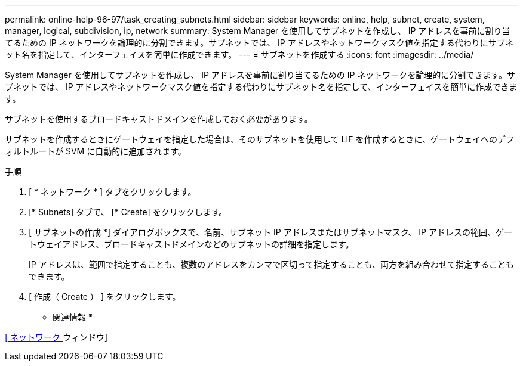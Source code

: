 ---
permalink: online-help-96-97/task_creating_subnets.html 
sidebar: sidebar 
keywords: online, help, subnet, create, system, manager, logical, subdivision, ip, network 
summary: System Manager を使用してサブネットを作成し、 IP アドレスを事前に割り当てるための IP ネットワークを論理的に分割できます。サブネットでは、 IP アドレスやネットワークマスク値を指定する代わりにサブネット名を指定して、インターフェイスを簡単に作成できます。 
---
= サブネットを作成する
:icons: font
:imagesdir: ../media/


[role="lead"]
System Manager を使用してサブネットを作成し、 IP アドレスを事前に割り当てるための IP ネットワークを論理的に分割できます。サブネットでは、 IP アドレスやネットワークマスク値を指定する代わりにサブネット名を指定して、インターフェイスを簡単に作成できます。

サブネットを使用するブロードキャストドメインを作成しておく必要があります。

サブネットを作成するときにゲートウェイを指定した場合は、そのサブネットを使用して LIF を作成するときに、ゲートウェイへのデフォルトルートが SVM に自動的に追加されます。

.手順
. [ * ネットワーク * ] タブをクリックします。
. [* Subnets] タブで、 [* Create] をクリックします。
. [ サブネットの作成 *] ダイアログボックスで、名前、サブネット IP アドレスまたはサブネットマスク、 IP アドレスの範囲、ゲートウェイアドレス、ブロードキャストドメインなどのサブネットの詳細を指定します。
+
IP アドレスは、範囲で指定することも、複数のアドレスをカンマで区切って指定することも、両方を組み合わせて指定することもできます。

. [ 作成（ Create ） ] をクリックします。


* 関連情報 *

xref:reference_network_window.adoc[[ ネットワーク ] ウィンドウ]

